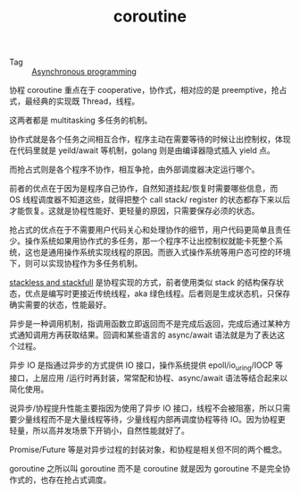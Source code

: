 :PROPERTIES:
:ID:       8351db35-5130-46a4-9166-5528a9913352
:END:
#+TITLE: coroutine

+ Tag :: [[id:0A7FC8FC-7DA5-40FD-8E61-897B555ABE1E][Asynchronous programming]]

协程 coroutine 重点在于 cooperative，协作式，相对应的是 preemptive，抢占式，最经典的实现既 Thread，线程。

这两者都是 multitasking 多任务的机制。

协作式就是各个任务之间相互合作，程序主动在需要等待的时候让出控制权，体现在代码里就是 yeild/await 等机制，golang 则是由编译器隐式插入 yield 点。

而抢占式则是各个程序不协作，相互争抢，由外部调度器决定运行哪个。

前者的优点在于因为是程序自己协作，自然知道挂起/恢复时需要哪些信息，而 OS 线程调度器不知道这些，就得把整个 call stack/ register 的状态都存下来以后才能恢复。这就是协程性能好、更轻量的原因，只需要保存必须的状态。

抢占式的优点在于不需要用户代码关心和处理协作的细节，用户代码更简单且责任少。操作系统如果用协作式的多任务，那一个程序不让出控制权就能卡死整个系统，这也是通用操作系统实现线程的原因。而嵌入式操作系统等用户态可控的环境下，则可以实现协程作为多任务机制。

[[id:e7061cdc-319f-4957-b65c-f7821254a580][stackless and stackfull]] 是协程实现的方式，前者使用类似 stack 的结构保存状态，优点是编写时更接近传统线程，aka 绿色线程。后者则是生成状态机，只保存确实需要的状态，性能最好。

异步是一种调用机制，指调用函数立即返回而不是完成后返回，完成后通过某种方式通知调用方再获取结果。回调和某些语言的 async/await 语法就是为了表达这个过程。

异步 IO 是指通过异步的方式提供 IO 接口，操作系统提供 epoll/io_uring/IOCP 等接口，上层应用 /运行时再封装，常常配和协程、async/await 语法等结合起来以简化使用。

说异步/协程提升性能主要指因为使用了异步 IO 接口，线程不会被阻塞，所以只需要少量线程而不是大量线程等待，少量线程内部再调度协程等待 IO。因为协程更轻量，所以高并发场景下开销小，自然性能就好了。

Promise/Future 等是对异步过程的封装对象，和协程是相关但不同的两个概念。

goroutine 之所以叫 goroutine 而不是 coroutine 就是因为 goroutine 不是完全协作式的，也存在抢占式调度。

